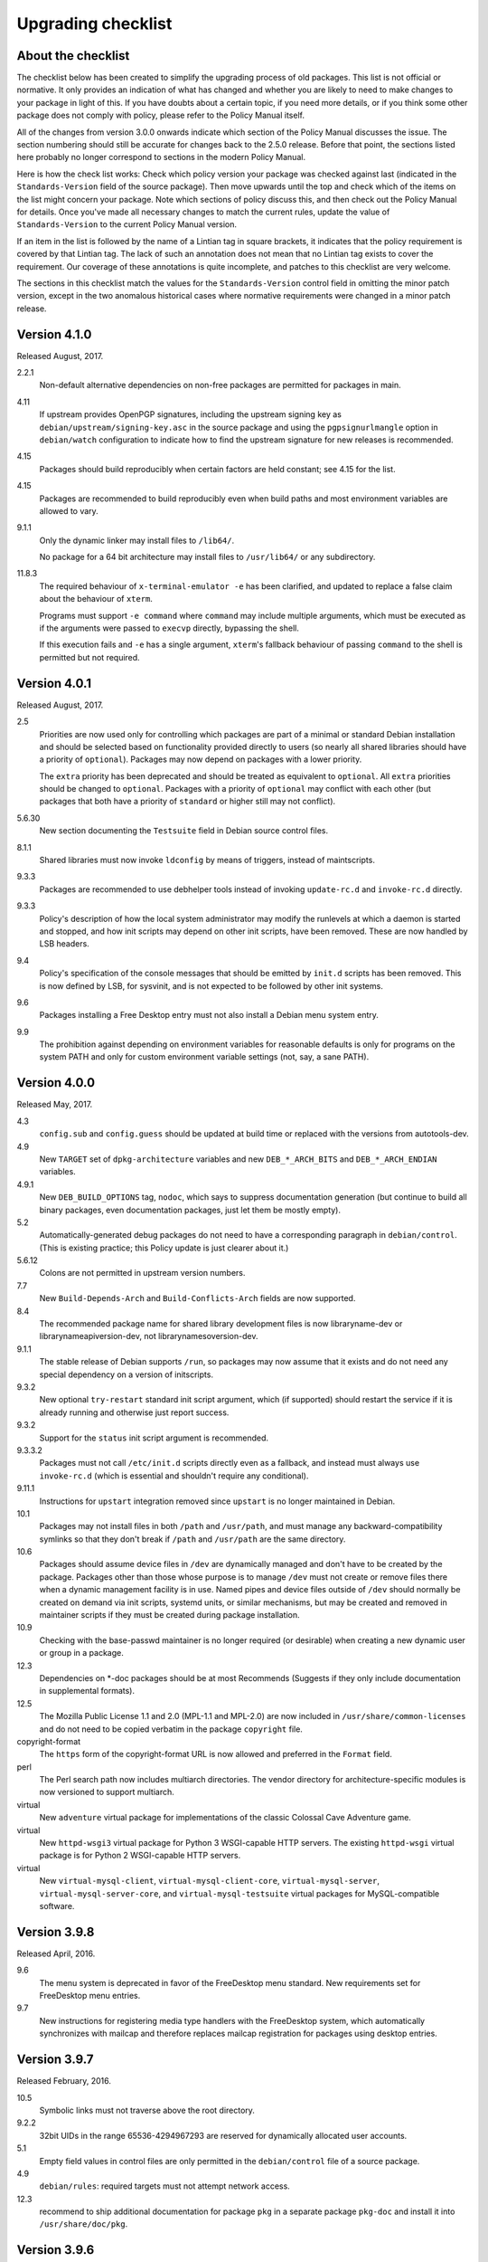 Upgrading checklist
===================

About the checklist
-------------------

The checklist below has been created to simplify the upgrading process
of old packages. This list is not official or normative. It only
provides an indication of what has changed and whether you are likely to
need to make changes to your package in light of this. If you have
doubts about a certain topic, if you need more details, or if you think
some other package does not comply with policy, please refer to the
Policy Manual itself.

All of the changes from version 3.0.0 onwards indicate which section of
the Policy Manual discusses the issue. The section numbering should
still be accurate for changes back to the 2.5.0 release. Before that
point, the sections listed here probably no longer correspond to
sections in the modern Policy Manual.

Here is how the check list works: Check which policy version your
package was checked against last (indicated in the ``Standards-Version``
field of the source package). Then move upwards until the top and check
which of the items on the list might concern your package. Note which
sections of policy discuss this, and then check out the Policy Manual
for details. Once you've made all necessary changes to match the current
rules, update the value of ``Standards-Version`` to the current Policy
Manual version.

If an item in the list is followed by the name of a Lintian tag in
square brackets, it indicates that the policy requirement is covered
by that Lintian tag.  The lack of such an annotation does not mean
that no Lintian tag exists to cover the requirement.  Our coverage of
these annotations is quite incomplete, and patches to this checklist
are very welcome.

The sections in this checklist match the values for the
``Standards-Version`` control field in omitting the minor patch version,
except in the two anomalous historical cases where normative
requirements were changed in a minor patch release.

Version 4.1.0
-------------

Released August, 2017.

2.2.1
    Non-default alternative dependencies on non-free packages are
    permitted for packages in main.

4.11
    If upstream provides OpenPGP signatures, including the upstream
    signing key as ``debian/upstream/signing-key.asc`` in the source
    package and using the ``pgpsignurlmangle`` option in
    ``debian/watch`` configuration to indicate how to find the upstream
    signature for new releases is recommended.

4.15
    Packages should build reproducibly when certain factors are held
    constant; see 4.15 for the list.

4.15
    Packages are recommended to build reproducibly even when build
    paths and most environment variables are allowed to vary.

9.1.1
    Only the dynamic linker may install files to ``/lib64/``.

    No package for a 64 bit architecture may install files to
    ``/usr/lib64/`` or any subdirectory.

11.8.3
    The required behaviour of ``x-terminal-emulator -e`` has been
    clarified, and updated to replace a false claim about the
    behaviour of ``xterm``.

    Programs must support ``-e command`` where ``command`` may include
    multiple arguments, which must be executed as if the arguments
    were passed to ``execvp`` directly, bypassing the shell.

    If this execution fails and ``-e`` has a single argument,
    ``xterm``'s fallback behaviour of passing ``command`` to the shell
    is permitted but not required.

Version 4.0.1
-------------

Released August, 2017.

2.5
    Priorities are now used only for controlling which packages are part
    of a minimal or standard Debian installation and should be selected
    based on functionality provided directly to users (so nearly all
    shared libraries should have a priority of ``optional``). Packages
    may now depend on packages with a lower priority.

    The ``extra`` priority has been deprecated and should be treated as
    equivalent to ``optional``. All ``extra`` priorities should be
    changed to ``optional``. Packages with a priority of ``optional``
    may conflict with each other (but packages that both have a priority
    of ``standard`` or higher still may not conflict).

5.6.30
    New section documenting the ``Testsuite`` field in Debian source
    control files.

8.1.1
    Shared libraries must now invoke ``ldconfig`` by means of triggers,
    instead of maintscripts.

9.3.3
    Packages are recommended to use debhelper tools instead of invoking
    ``update-rc.d`` and ``invoke-rc.d`` directly.

9.3.3
    Policy's description of how the local system administrator may
    modify the runlevels at which a daemon is started and stopped, and
    how init scripts may depend on other init scripts, have been
    removed. These are now handled by LSB headers.

9.4
    Policy's specification of the console messages that should be
    emitted by ``init.d`` scripts has been removed. This is now defined
    by LSB, for sysvinit, and is not expected to be followed by other
    init systems.

9.6
    Packages installing a Free Desktop entry must not also install a
    Debian menu system entry.

9.9
    The prohibition against depending on environment variables for
    reasonable defaults is only for programs on the system PATH and only
    for custom environment variable settings (not, say, a sane PATH).

Version 4.0.0
-------------

Released May, 2017.

4.3
    ``config.sub`` and ``config.guess`` should be updated at build time
    or replaced with the versions from autotools-dev.

4.9
    New ``TARGET`` set of ``dpkg-architecture`` variables and new
    ``DEB_*_ARCH_BITS`` and ``DEB_*_ARCH_ENDIAN`` variables.

4.9.1
    New ``DEB_BUILD_OPTIONS`` tag, ``nodoc``, which says to suppress
    documentation generation (but continue to build all binary packages,
    even documentation packages, just let them be mostly empty).

5.2
    Automatically-generated debug packages do not need to have a
    corresponding paragraph in ``debian/control``. (This is existing
    practice; this Policy update is just clearer about it.)

5.6.12
    Colons are not permitted in upstream version numbers.

7.7
    New ``Build-Depends-Arch`` and ``Build-Conflicts-Arch`` fields are
    now supported.

8.4
    The recommended package name for shared library development files is
    now libraryname-dev or librarynameapiversion-dev, not
    librarynamesoversion-dev.

9.1.1
    The stable release of Debian supports ``/run``, so packages may now
    assume that it exists and do not need any special dependency on a
    version of initscripts.

9.3.2
    New optional ``try-restart`` standard init script argument, which
    (if supported) should restart the service if it is already running
    and otherwise just report success.

9.3.2
    Support for the ``status`` init script argument is recommended.

9.3.3.2
    Packages must not call ``/etc/init.d`` scripts directly even as a
    fallback, and instead must always use ``invoke-rc.d`` (which is
    essential and shouldn't require any conditional).

9.11.1
    Instructions for ``upstart`` integration removed since ``upstart``
    is no longer maintained in Debian.

10.1
    Packages may not install files in both ``/path`` and ``/usr/path``,
    and must manage any backward-compatibility symlinks so that they
    don't break if ``/path`` and ``/usr/path`` are the same directory.

10.6
    Packages should assume device files in ``/dev`` are dynamically
    managed and don't have to be created by the package. Packages other
    than those whose purpose is to manage ``/dev`` must not create or
    remove files there when a dynamic management facility is in use.
    Named pipes and device files outside of ``/dev`` should normally be
    created on demand via init scripts, systemd units, or similar
    mechanisms, but may be created and removed in maintainer scripts if
    they must be created during package installation.

10.9
    Checking with the base-passwd maintainer is no longer required (or
    desirable) when creating a new dynamic user or group in a package.

12.3
    Dependencies on \*-doc packages should be at most Recommends
    (Suggests if they only include documentation in supplemental
    formats).

12.5
    The Mozilla Public License 1.1 and 2.0 (MPL-1.1 and MPL-2.0) are now
    included in ``/usr/share/common-licenses`` and do not need to be
    copied verbatim in the package ``copyright`` file.

copyright-format
    The ``https`` form of the copyright-format URL is now allowed and
    preferred in the ``Format`` field.

perl
    The Perl search path now includes multiarch directories. The vendor
    directory for architecture-specific modules is now versioned to
    support multiarch.

virtual
    New ``adventure`` virtual package for implementations of the classic
    Colossal Cave Adventure game.

virtual
    New ``httpd-wsgi3`` virtual package for Python 3 WSGI-capable HTTP
    servers. The existing ``httpd-wsgi`` virtual package is for Python 2
    WSGI-capable HTTP servers.

virtual
    New ``virtual-mysql-client``, ``virtual-mysql-client-core``,
    ``virtual-mysql-server``, ``virtual-mysql-server-core``, and
    ``virtual-mysql-testsuite`` virtual packages for MySQL-compatible
    software.

Version 3.9.8
-------------

Released April, 2016.

9.6
    The menu system is deprecated in favor of the FreeDesktop menu
    standard. New requirements set for FreeDesktop menu entries.

9.7
    New instructions for registering media type handlers with the
    FreeDesktop system, which automatically synchronizes with mailcap
    and therefore replaces mailcap registration for packages using
    desktop entries.

Version 3.9.7
-------------

Released February, 2016.

10.5
    Symbolic links must not traverse above the root directory.

9.2.2
    32bit UIDs in the range 65536-4294967293 are reserved for
    dynamically allocated user accounts.

5.1
    Empty field values in control files are only permitted in the
    ``debian/control`` file of a source package.

4.9
    ``debian/rules``: required targets must not attempt network access.

12.3
    recommend to ship additional documentation for package ``pkg`` in a
    separate package ``pkg-doc`` and install it into
    ``/usr/share/doc/pkg``.

Version 3.9.6
-------------

Released September, 2014.

9.1
    The FHS is relaxed to allow a subdirectory of ``/usr/lib`` to hold a
    mixture of architecture-independent and architecture-dependent
    files, though directories entirely composed of
    architecture-independent files should be located in ``/usr/share``.

9.1
    The FHS requirement for ``/usr/local/lib64`` to exist if ``/lib64``
    or ``/usr/lib64`` exists is removed.

9.1
    An FHS exception has been granted for multiarch include files,
    permitting header files to instead be installed to
    ``/usr/include/triplet``.

10.1
    Binaries must not be statically linked with the GNU C library, see
    policy for exceptions.

4.4
    It is clarified that signature appearing in debian/changelog should
    be the details of the person who prepared this release of the
    package.

11.5
    The default web document root is now ``/var/www/html``

virtual
    ``java1-runtime`` and ``java2-runtime`` are removed,
    ``javaN-runtime`` and ``javaN-runtime-headless`` are added for all N
    between 5 and 9.

virtual
    Added ``httpd-wsgi`` for WSGI capable HTTP servers.

perl
    Perl packages should use the ``%Config`` hash to locate module paths
    instead of hardcoding paths in ``@INC``.

perl
    Perl binary modules and any modules installed into
    ``$Config{vendorarch}`` must depend on the relevant perlapi-\*
    package.

Version 3.9.5
-------------

Released October, 2013.

5.1
    Control data fields must not start with the hyphen character
    (``-``), to avoid potential confusions when parsing clearsigned
    control data files that were not properly unescaped.

5.4, 5.6.24
    ``Checksums-Sha1`` and ``Checksums-Sha256`` are now mandatory in
    ``.dsc`` files.

5.6.25, 5.8.1
    The ``DM-Upload-Allowed`` field is obsolete. Permissions are now
    granted via *dak-commands* files.

5.6.27
    New section documenting the ``Package-List`` field in Debian source
    control files.

5.6.28
    New section documenting the ``Package-Type`` field in source package
    control files.

5.6.29
    New section documenting the ``Dgit`` field in Debian source control
    files.

9.1.1.8
    The exception to the FHS for the ``/selinux`` was removed.

10.7.3
    Packages should remove all obsolete configuration files without
    local changes during upgrades. The ``dpkg-maintscript-helper`` tool,
    available from the dpkg package since *Wheezy*, can help with this.

10.10
    The name of the files and directories installed by binary packages
    must be encoded in UTF-8 and should be restricted to ASCII when
    possible. In the system PATH, they must be restricted to ASCII.

11.5.2
    Stop recommending to serve HTML documents from
    ``/usr/share/doc/package``.

12.2
    Packages distributing Info documents should use install-info's
    trigger, and do not need anymore to depend on
    ``dpkg (>= 1.15.4) | install-info``.

debconf
    The ``escape`` capability is now documented.

virtual
    ``mp3-decoder`` and ``mp3-encoder`` are removed.

Version 3.9.4
-------------

Released August, 2012.

2.4
    New *tasks* archive section.

4.9
    ``build-arch`` and ``build-indep`` are now mandatory targets in
    ``debian/rules``.

5.6.26
    New section documenting the ``Vcs-*`` fields, which are already in
    widespread use. Note the mechanism for specifying the Git branch
    used for packaging in the Vcs-Git field.

7.1
    The deprecated relations < and > now must not be used.

7.8
    New ``Built-Using`` field, which must be used to document the source
    packages for any binaries that are incorporated into this package at
    build time. This is used to ensure that the archive meets license
    requirements for providing source for all binaries.

8.6
    Policy for dependencies between shared libraries and other packages
    has been largely rewritten to document the ``symbols`` system and
    more clearly document handling of shared library ABI changes.
    ``symbols`` files are now recommended over ``shlibs`` files in most
    situations. All maintainers of shared library packages should review
    the entirety of this section.

9.1.1
    Packages must not assume the ``/run`` directory exists or is usable
    without a dependency on ``initscripts (>= 2.88dsf-13.3)`` until the
    stable release of Debian supports ``/run``.

9.7
    Packages including MIME configuration can now rely on triggers and
    do not need to call update-mime.

9.11
    New section documenting general requirements for alternate init
    systems and specific requirements for integrating with upstart.

12.5
    All copyright files must be encoded in UTF-8.

Version 3.9.3
-------------

Released February, 2012.

2.4
    New archive sections *education*, *introspection*, and
    *metapackages* added.

5.6.8
    The ``Architecture`` field in ``*.dsc`` files may now contain the
    value ``any all`` for source packages building both
    architecture-independent and architecture-dependent packages.

7.1
    If a dependency is restricted to particular architectures, the list
    of architectures must be non-empty.

9.1.1
    ``/run`` is allowed as an exception to the FHS and replaces
    ``/var/run``. ``/run/lock`` replaces ``/var/lock``. The FHS
    requirements for the older directories apply to these directories as
    well. Backward compatibility links will be maintained and packages
    need not switch to referencing ``/run`` directly yet. Files in
    ``/run`` should be stored in a temporary file system.

9.1.4
    New section spelling out the requirements for packages that use
    files in ``/run``, ``/var/run``, or ``/var/lock``. This generalizes
    information previously only in 9.3.2.

9.5
    Cron job file names must not contain ``.`` or ``+`` or they will be
    ignored by cron. They should replace those characters with ``_``. If
    a package provides multiple cron job files in the same directory,
    they should each start with the package name (possibly modified as
    above), ``-``, and then some suitable suffix.

9.10
    Packages using doc-base do not need to call install-docs anymore.

10.7.4
    Packages that declare the same ``conffile`` may see left-over
    configuration files from each other even if they conflict.

11.8
    The Policy rules around Motif libraries were just a special case of
    normal rules for non-free dependencies and were largely obsolete, so
    they have been removed.

12.5
    ``debian/copyright`` is no longer required to list the Debian
    maintainers involved in the creation of the package (although note
    that the requirement to list copyright information is unchanged).

copyright-format
    Version 1.0 of the "Machine-readable ``debian/copyright`` file"
    specification is included.

mime
    This separate document has been retired and and its (short) contents
    merged into Policy section 9.7. There are no changes to the
    requirements.

perl
    Packages may declare an interest in the perl-major-upgrade trigger
    to be notified of major upgrades of perl.

virtual
    ``ttf-japanese-{mincho, gothic}`` is renamed to
    ``fonts-japanese-{mincho, gothic}``.

Version 3.9.2
-------------

Released April, 2011.

\*
    Multiple clarifications throughout Policy where "installed" was used
    and the more precise terms "unpacked" or "configured" were intended.

3.3
    The maintainer address must accept mail from Debian role accounts
    and the BTS. At least one human must be listed with their personal
    email address in ``Uploaders`` if the maintainer is a shared email
    address. The duties of a maintainer are also clearer.

5
    All control fields are now classified as simple, folded, or
    multiline, which governs whether their values must be a single line
    or may be continued across multiple lines and whether line breaks
    are significant.

5.1
    Parsers are allowed to accept paragraph separation lines containing
    whitespace, but control files should use completely empty lines.
    Ordering of paragraphs is significant. Field names must be composed
    of printable ASCII characters except colon and must not begin with
    #.

5.6.25
    The ``DM-Upload-Allowed`` field is now documented.

6.5
    The system state maintainer scripts can rely upon during each
    possible invocation is now documented. In several less-common cases,
    this is stricter than Policy had previously documented. Packages
    with complex maintainer scripts should be reviewed in light of this
    new documentation.

7.2
    The impact on system state when maintainer scripts that are part of
    a circular dependency are run is now documented. Circular
    dependencies are now a should not.

7.2
    The system state when ``postinst`` and ``prerm`` scripts are run is
    now documented, and the documentation of the special case of
    dependency state for ``postrm`` scripts has been improved.
    ``postrm`` scripts are required to gracefully skip actions if their
    dependencies are not available.

9.1.1
    GNU/Hurd systems are allowed ``/hurd`` and ``/servers`` directories
    in the root filesystem.

9.1.1
    Packages installing to architecture-specific subdirectories of
    ``/usr/lib`` must use the value returned by
    ``dpkg-architecture -qDEB_HOST_MULTIARCH``, not by
    ``dpkg-architecture -qDEB_HOST_GNU_TYPE``; this is a path change on
    i386 architectures and a no-op for other architectures.

virtual
    ``mailx`` is now a virtual package provided by packages that install
    ``/usr/bin/mailx`` and implement at least the POSIX-required
    interface.

Version 3.9.1
-------------

Released July, 2010.

3.2.1
    Date-based version components should be given as the four-digit
    year, two-digit month, and then two-digit day, but may have embedded
    punctuation.

3.9
    Maintainer scripts must pass ``--package`` to ``dpkg-divert`` when
    creating or removing diversions and must not use ``--local``.

4.10
    Only ``dpkg-gencontrol`` supports variable substitution.
    ``dpkg-genchanges`` (for ``*.changes``) and ``dpkg-source`` (for
    ``*.dsc``) do not.

7.1
    Architecture restrictions and wildcards are also allowed in binary
    package relationships provided that the binary package is not
    architecture-independent.

7.4
    ``Conflicts`` and ``Breaks`` should only be used when there are file
    conflicts or one package breaks the other, not just because two
    packages provide similar functionality but don't interfere.

8.1
    The SONAME of a library should change whenever the ABI of the
    library changes in a way that isn't backward-compatible. It should
    not change if the library ABI changes are backward-compatible.
    Discourage bundling shared libraries together in one package.

8.4
    Ada Library Information (``*.ali``) files must be installed
    read-only.

8.6.1, 8.6.2, 8.6.5
    Packages should normally not include a ``shlibs.local`` file since
    we now have complete ``shlibs`` coverage.

8.6.3
    The SONAME of a library may instead be of the form
    ``name-major-version.so``.

10.2
    Libtool ``.la`` files should not be installed for public libraries.
    If they're required (for ``libltdl``, for instance), the
    ``dependency_libs`` setting should be emptied. Library packages
    historically including ``.la`` files must continue to include them
    (with ``dependency_libs`` emptied) until all libraries that depend
    on that library have removed or emptied their ``.la`` files.

10.2
    Libraries no longer need to be built with ``-D_REENTRANT``, which
    was an obsolete LinuxThreads requirement. Instead, say explicitly
    that libraries should be built with threading support and to be
    thread-safe if the library supports this.

10.4
    ``/bin/sh`` scripts may assume that ``kill`` supports an argument of
    ``-signal``, that ``kill`` and ``trap`` support the numeric signals
    listed in the XSI extension, and that signal 13 (SIGPIPE) can be
    trapped with ``trap``.

10.8
    Use of ``/etc/logrotate.d/package`` for logrotate rules is now
    recommended.

10.9
    Control information files should be owned by ``root:root`` and
    either mode 644 or mode 755.

11.4, 11.8.3, 11.8.4
    Packages providing alternatives for ``editor``, ``pager``,
    ``x-terminal-emulator``, or ``x-window-manager`` should also provide
    a slave alternative for the corresponding manual page.

11.5
    Cgi-bin executable files may be installed in subdirectories of
    ``/usr/lib/cgi-bin`` and web servers should serve out executables in
    those subdirectories.

12.5
    The GPL version 1 is now included in common-licenses and should be
    referenced from there instead of included in the ``copyright`` file.

Version 3.9.0
-------------

Released June, 2010.

4.4, 5.6.15
    The required format for the date in a changelog entry and in the
    Date control field is now precisely specified.

5.1
    A control paragraph must not contain more than one instance of a
    particular field name.

5.4, 5.5, 5.6.24
    The ``Checksums-Sha1`` and ``Checksums-Sha256`` fields in ``*.dsc``
    and ``*.changes`` files are now documented and recommended.

5.5, 5.6.16
    The ``Format`` field of ``.changes`` files is now 1.8. The
    ``Format`` field syntax for source package ``.dsc`` files allows a
    subtype in parentheses, and it is used for a different purpose than
    the ``Format`` field for ``.changes`` files.

5.6.2
    The syntax of the ``Maintainer`` field is now must rather than
    should.

5.6.3
    The comma separating entries in ``Uploaders`` is now must rather
    than should.

5.6.8, 7.1, 11.1.1
    Architecture wildcards may be used in addition to specific
    architectures in ``debian/control`` and ``*.dsc`` Architecture
    fields, and in architecture restrictions in build relationships.

6.3
    Maintainer scripts are no longer guaranteed to run with a
    controlling terminal and must be able to fall back to noninteractive
    behavior (debconf handles this). Maintainer scripts may abort if
    there is no controlling terminal and no reasonable default for a
    high-priority question, but should avoid this if possible.

7.3, 7.6.1
    ``Breaks`` should be used with ``Replaces`` for moving files between
    packages.

7.4
    ``Breaks`` should normally be used instead of ``Conflicts`` for
    transient issues and moving files between packages. New
    documentation of when each should be used.

7.5
    Use ``Conflicts`` with ``Provides`` if only one provider of a
    virtual facility can be installed at a time.

8.4
    All shared library development files are no longer required to be in
    the ``-dev`` package, only be available when the ``-dev`` package is
    installed. This allows the ``-dev`` package to be split as long as
    it depends on the additional packages.

9.2.2
    The UID range of user accounts is extended to 1000-59999.

9.3.2, 10.4
    ``init.d`` scripts are a possible exception from the normal
    requirement to use ``set -e`` in each shell script.

12.5
    The UCB BSD license was removed from the list of licenses that
    should be referenced from ``/usr/share/common-licenses/BSD``. It
    should instead be included directly in ``debian/copyright``,
    although it will still be in common-licenses for the time being.

debconf
    ``SETTITLE`` is now documented (it has been supported for some
    time). ``SETTITLE`` is like ``TITLE`` but takes a template instead
    of a string to allow translation.

perl
    perl-base now provides perlapi-abiname instead of a package based
    solely on the Perl version. Perl packages must now depend on
    perlapi-$Config{debian\_abi}, falling back on ``$Config{version}``
    if ``$Config{debian_abi}`` is not set.

perl
    Packages using ``Makefile.PL`` should use ``DESTDIR`` rather than
    ``PREFIX`` to install into the package staging area. ``PREFIX`` only
    worked due to a Debian-local patch.

Version 3.8.4
-------------

Released January, 2010.

9.1.1
    An FHS exception has been granted for multiarch libraries.
    Permitting files to instead be installed to ``/lib/triplet`` and
    ``/usr/lib/triplet`` directories.

10.6
    Packages may not contain named pipes and should instead create them
    in postinst and remove them in prerm or postrm.

9.1.1
    ``/sys`` and ``/selinux`` directories are explicitly allowed as an
    exception to the FHS.

Version 3.8.3
-------------

Released August, 2009.

4.9
    DEB\_\*\_ARCH\_CPU and DEB\_\*\_ARCH\_OS variables are now
    documented and recommended over GNU-style variables for that
    information.

5.6.8
    Source package Architecture fields may contain *all* in combination
    with other architectures. Clarify when *all* and *any* may be used
    in different versions of the field.

5.6.14
    The Debian archive software does not support uploading to multiple
    distributions with one ``*.changes`` file.

5.6.19
    The Binary field may span multiple lines.

10.2
    Shared library packages are no longer allowed to install libraries
    in a non-standard location and modify ``ld.so.conf``. Packages
    should either be installed in a standard library directory or
    packages using them should be built with RPATH.

11.8.7
    Installation directories for X programs have been clarified.
    Packages are no longer required to pre-depend on x11-common before
    installing into ``/usr/include/X11`` and ``/usr/lib/X11``.

12.1
    Manual pages are no longer required to contain only characters
    representable in the legacy encoding for that language.

12.1
    Localized man pages should either be kept up-to-date with the
    original version or warn that they're not up-to-date, either with
    warning text or by showing missing or changed portions in the
    original language.

12.2
    install-info is now handled via triggers so packages no longer need
    to invoke it in maintainer scripts. Info documents should now have
    directory sections and entries in the document. Packages containing
    info documents should add a dependency to support partial upgrades.

perl
    The requirement for Perl modules to have a versioned Depend and
    Build-Depend on ``perl >= 5.6.0-16`` has been removed.

Version 3.8.2
-------------

Released June, 2009.

2.4
    The list of archive sections has been significantly expanded. See
    `this debian-devel-announce
    message <http://lists.debian.org/debian-devel-announce/2009/03/msg00010.html>`__
    for the list of new sections and rules for how to categorize
    packages.

3.9.1
    All packages must use debconf or equivalent for user prompting,
    though essential packages or their dependencies may also fall back
    on other methods.

5.6.1
    The requirements for source package names are now explicitly spelled
    out.

9.1
    Legacy XFree86 servers no longer get a special exception from the
    FHS permitting ``/etc/X11/XF86Config-4``.

9.1.3
    Removed obsolete dependency requirements for packages that use
    ``/var/mail``.

11.8.5
    Speedo fonts are now deprecated. The X backend was disabled starting
    in lenny.

12.5
    The GNU Free Documentation License version 1.3 is included in
    common-licenses and should be referenced from there.

Version 3.8.1
-------------

Released March, 2009.

3.8
    Care should be taken when adding functionality to essential and such
    additions create an obligation to support that functionality in
    essential forever unless significant work is done.

4.4
    Changelog files must be encoded in UTF-8.

4.4
    Some format requirements for changelog files are now "must" instead
    of "should."

4.4.1
    Alternative changelog formats have been removed. Debian only
    supports one changelog format for the Debian Archive.

4.9.1
    New nocheck option for DEB\_BUILD\_OPTIONS indicating any build-time
    test suite provided by the package should not be run.

5.1
    All control files must be encoded in UTF-8.

5.2
    ``debian/control`` allows comment lines starting with # with no
    preceding whitespace.

9.3
    Init scripts ending in .sh are not handled specially. They are not
    sourced and are not guaranteed to be run by ``/bin/sh`` regardless
    of the #! line. This brings Policy in line with the long-standing
    behavior of the init system in Debian.

9.3.2
    The start action of an init script must exit successfully and not
    start the daemon again if it's already running.

9.3.2
    ``/var/run`` and ``/var/lock`` may be mounted as temporary
    filesystems, and init scripts must therefore create any necessary
    subdirectories dynamically.

10.4
    ``/bin/sh`` scripts may assume that local can take multiple variable
    arguments and supports assignment.

11.6
    User mailboxes may be mode 600 and owned by the user rather than
    mode 660, owned by user, and group mail.

Version 3.8.0
-------------

Released June, 2008.

2.4, 3.7
    The base section has been removed. contrib and non-free have been
    removed from the section list; they are only categories. The base
    system is now defined by priority.

4.9
    If ``dpkg-source -x`` doesn't provide the source that will be
    compiled, a debian/rules patch target is recommended and should do
    whatever else is necessary.

4.9.1, 10.1
    Standardized the format of DEB\_BUILD\_OPTIONS. Specified permitted
    characters for tags, required that tags be whitespace-separated,
    allowed packages to assume non-conflicting tags, and required
    unknown flags be ignored.

4.9.1
    Added parallel=n to the standardized DEB\_BUILD\_OPTIONS tags,
    indicating that a package should be built using up to n parallel
    processes if the package supports it

4.13
    Debian packages should not use convenience copies of code from other
    packages unless the included package is explicitly intended to be
    used that way.

4.14
    If dpkg-source -x doesn't produce source ready for editing and
    building with dpkg-buildpackage, packages should include a
    ``debian/README.source`` file explaining how to generate the patched
    source, add a new modification, and remove an existing modification.
    This file may also be used to document packaging a new upstream
    release and any other complexity of the Debian build process.

5.6.3
    The Uploaders field in debian/control may be wrapped.

5.6.12
    An empty Debian revision is equivalent to a Debian revision of 0 in
    a version number.

5.6.23
    New Homepage field for upstream web sites.

6.5, 6.6, 7
    The Breaks field declares that this package breaks another and
    prevents installation of the breaking package unless the package
    named in Breaks is deconfigured first. This field should not be used
    until the dpkg in Debian stable supports it.

8.1, 8.2
    Clarify which files should go into a shared library package, into a
    separate package, or into the -dev package. Suggest -tools instead
    of -runtime for runtime support programs, since that naming is more
    common in Debian.

9.5
    Files in ``/etc/cron.{hourly,daily,weekly,monthly}`` must be
    configuration files (upgraded from should). Mention the hourly
    directory.

11.8.6
    Packages providing ``/etc/X11/Xresources`` files need not conflict
    with ``xbase (<< 3.3.2.3a-2)``, which is long-obsolete.

12.1
    Manual pages in locale-specific directories should use either the
    legacy encoding for that directory or UTF-8. Country names should
    not be included in locale-specific manual page directories unless
    indicating a significant difference in the language. All characters
    in the manual page source should be representable in the legacy
    encoding for a locale even if the man page is encoded in UTF-8.

12.5
    The Apache 2.0 license is now in common-licenses and should be
    referenced rather than quoted in ``debian/copyright``.

12.5
    Packages in contrib and non-free should state in the copyright file
    that the package is not part of Debian GNU/Linux and briefly explain
    why.

debconf
    Underscore (``_``) is allowed in debconf template names.

Version 3.7.3
-------------

Released December, 2007.

5.6.12
    Package version numbers may contain tildes, which sort before
    anything, even the end of a part.

10.4
    Scripts may assume that ``/bin/sh`` supports local (at a basic
    level) and that its test builtin (if any) supports -a and -o binary
    logical operators.

8.5
    The substitution variable ${binary:Version} should be used in place
    of ${Source-Version} for dependencies between packages of the same
    library.

menu policy
    Substantial reorganization and renaming of sections in the Debian
    menu structure. Packages with menu entries should be reviewed to see
    if the menu section has been renamed or if one of the new sections
    would be more appropriate.

5.6.1
    The Source field in a .changes file may contain a version number in
    parentheses.

5.6.17
    The acceptable values for the Urgency field are low, medium, high,
    critical, or emergency.

8.6
    The shlibs file now allows an optional type field, indicating the
    type of package for which the line is valid. The only currently
    supported type is udeb, used with packages for the Debian Installer.

3.9.1
    Packages following the Debian Configuration management specification
    must allow for translation of their messages by using a
    gettext-based system such as po-debconf.

12.5
    GFDL 1.2, GPL 3, and LGPL 3 are now in common-licenses and should be
    referenced rather than quoted in debian/copyright.

Version 3.7.2.2
---------------

Released October, 2006.

This release broke the normal rule against introducing normative changes
without changing the major patch level.

6.1
    Maintainer scripts must not be world writeable (up from a should to
    a must)

Version 3.7.2
-------------

Released April, 2006.

11.5
    Revert the cgi-lib change.

Version 3.7.1
-------------

Released April, 2006.

10.2
    It is now possible to create shared libraries without relocatable
    code (using -fPIC) in certain exceptional cases, provided some
    procedures are followed, and for creating static libraries with
    relocatable code (again, using -fPIC). Discussion on
    debian-devel@lists.debian.org, getting a rough consensus, and
    documenting it in README.Debian constitute most of the process.

11.8.7
    Packages should install any relevant files into the directories
    ``/usr/include/X11/`` and ``/usr/lib/X11/``, but if they do so, they
    must pre-depend on ``x11-common (>= 1:7.0.0)``

Version 3.7.0
-------------

Released April, 2006.

11.5
    Packages shipping web server CGI files are expected to install them
    in ``/usr/lib/cgi-lib/`` directories. This location change perhaps
    should be documented in NEWS

11.5
    Web server packages should include a standard scriptAlias of cgi-lib
    to ``/usr/lib/cgi-lib``.

9.1.1
    The version of FHS mandated by policy has been upped to 2.3. There
    should be no changes required for most packages, though new top
    level directories ``/media``, ``/srv``, etc. may be of interest.

5.1, 5.6.3
    All fields, apart from the Uploaders field, in the control file are
    supposed to be a single logical line, which may be spread over
    multiple physical lines (newline followed by space is elided).
    However, any parser for the control file must allow the Uploaders
    field to be spread over multiple physical lines as well, to prepare
    for future changes.

10.4
    When scripts are installed into a directory in the system PATH, the
    script name should not include an extension that denotes the
    scripting language currently used to implement it.

9.3.3.2
    packages that invoke initscripts now must use invoke-rc.d to do so
    since it also pays attention to run levels and other local
    constraints.

11.8.5.2, 11.8.7, etc
    We no longer use ``/usr/X11R6``, since we have migrated away to
    using Xorg paths. This means, for one thing, fonts live in
    ``/usr/share/fonts/X11/`` now, and ``/usr/X11R6`` is gone.

Version 3.6.2
-------------

Released June, 2005.

    Recommend doc-base, and not menu, for registering package
    documentation.

8.1
    Run time support programs should live in subdirectories of
    ``/usr/lib/`` or ``/usr/share``, and preferably the shared lib is
    named the same as the package name (to avoid name collisions).

11.5
    It is recommended that HTTP servers provide an alias /images to
    allow packages to share image files with the web server

Version 3.6.1
-------------

Released August, 2003.

3.10.1
    Prompting the user should be done using debconf. Non debconf user
    prompts are now deprecated.

Version 3.6.0
-------------

Released July, 2003.

Restructuring caused shifts in section numbers and bumping of the
minor version number.

Many packaging manual appendices that were integrated into policy
sections are now empty, and replaced with links to the Policy. In
particular, the appendices that included the list of control fields
were updated (new fields like Closes, Changed-By were added) and the
list of fields for each of control, .changes and .dsc files is now
in Policy, and they're marked mandatory, recommended or optional
based on the current practice and the behavior of the deb-building
tool-chain.

Elimination of needlessly deep section levels, primarily in the
chapter Debian Archive, from which two new chapters were split out,
Binary packages and Source packages. What remained was reordered
properly, that is, some sects became sects etc.

Several sections that were redundant, crufty or simply not designed
with any sort of vision, were rearranged according to the formula
that everything should be either in the same place or properly
interlinked. Some things remained split up between different
chapters when they talked about different aspects of files: their
content, their syntax, and their placement in the file system. In
particular, see the new sections about changelog files.

menu policy
    Added Games/Simulation and Apps/Education to menu sub-policy

C.2.2
    Debian changelogs should be UTF-8 encoded.

10.2
    shared libraries must be linked against all libraries that they use
    symbols from in the same way that binaries are.

7.6
    build-depends-indep need not be satisfied during clean target.

Version 3.5.10
--------------

Released May, 2003.

11.8.3
    packages providing the x-terminal-emulator virtual package ought to
    ensure that they interpret the command line exactly like xterm does.

11.8.4
    Window managers compliant with the Window Manager Specification
    Project may add 40 points for ranking in the alternatives

Version 3.5.9
-------------

Released March, 2003.

3.4.2
    The section describing the Description: package field once again has
    full details of the long description format.

4.2
    Clarified that if a package has non-build-essential
    build-dependencies, it should have them listed in the Build-Depends
    and related fields (i.e. it's not merely optional).

9.3.2
    When asked to restart a service that isn't already running, the init
    script should start the service.

12.6
    If the purpose of a package is to provide examples, then the example
    files can be installed into ``/usr/share/doc/package`` (rather than
    ``/usr/share/doc/package/examples``).

Version 3.5.8
-------------

Released November, 2002.

12.7
    It is no longer necessary to keep a log of changes to the upstream
    sources in the copyright file. Instead, all such changes should be
    documented in the changelog file.

7.6
    Build-Depends, Build-Conflicts, Build-Depends-Indep, and
    Build-Conflicts-Indep must also be satisfied when the clean target
    is called.

menu policy
    A new Apps/Science menu section is available

debconf policy
    debconf specification cleared up, various changes.

12.1
    It is no longer recommended to create symlinks from nonexistent
    manual pages to undocumented(7). Missing manual pages for programs
    are still a bug.

Version 3.5.7
-------------

Released August, 2002.

    Packages no longer have to ask permission to call MAKEDEV in
    postinst, merely notifying the user ought to be enough.

2.2.4
    cryptographic software may now be included in the main archive.

3.9
    task packages are no longer permitted; tasks are now created by a
    special Tasks: field in the control file.

11.8.4
    window managers that support netwm can now add 20 points when they
    add themselves as an alternative for ``/usr/bin/x-window-manager``

10.1
    The default compilation options have now changed, one should provide
    debugging symbols in all cases, and optionally step back
    optimization to -O0, depending on the DEB\_BUILD\_OPTIONS
    environment variable.

7.6, 4.8
    Added mention of build-arch, build-indep, etc, in describing the
    relationships with Build-Depends, Build-Conflicts,
    Build-Depends-Indep, and Build-Conflicts-Indep. May need to
    review the new rules.

8
    Changed rules on how, and when, to invoke ldconfig in maintainer
    scripts. Long rationale.

*Added the last note in 3.5.6 upgrading checklist item regarding build
rules, please see below*

Version 3.5.6
-------------

Released July, 2001.

2.5
    Emacs and TeX are no longer mandated by policy to be priority
    standard packages

11.5
    Programs that access docs need to do so via ``/usr/share/doc``, and
    not via ``/usr/doc/`` as was the policy previously

12.3
    Putting documentation in ``/usr/doc`` versus ``/usr/share/doc`` is
    now a "serious" policy violation.

11.5
    For web servers, one should not provide non-local access to the
    ``/usr/share/doc`` hierarchy. If one can't provide access controls
    for the http://localhost/doc/ directory, then it is preferred that
    one ask permission to expose that information during the install.

7
    There are new rules for build-indep/build-arch targets and there is
    a new Build-Depend-Indep semantic.

Version 3.5.5
-------------

Released May, 2001.

12.1
    Manpages should not rely on header information to have alternative
    manpage names available; it should only use symlinks or .so pages to
    do this

    *Clarified note in 3.5.3.0 upgrading checklist regarding examples
    and templates: this refers only to those examples used by scripts;
    see section 10.7.3 for the whole story*

    Included a new section 10.9.1 describing the use of
    dpkg-statoverride; this does not have the weight of policy

    Clarify Standards-Version: you don't need to rebuild your packages
    just to change the Standards-Version!

10.2
    Plugins are no longer bound by all the rules of shared libraries

X Windows related things:
    11.8.1
        Clarification of priority levels of X Window System related
        packages

    11.8.3
        Rules for defining x-terminal-emulator improved

    11.8.5
        X Font policy rewritten: you must read this if you provide fonts
        for the X Window System

    11.8.6
        Packages must not ship ``/usr/X11R6/lib/X11/app-defaults/``

    11.8.7
        X-related packages should usually use the regular FHS locations;
        imake-using packages are exempted from this

    11.8.8
        OpenMotif linked binaries have the same rules as
        OSF/Motif-linked ones

Version 3.5.4
-------------

Released April, 2001.

11.6
    The system-wide mail directory is now /var/mail, no longer
    /var/spool/mail. Any packages accessing the mail spool should access
    it via /var/mail and include a suitable Depends field;

11.9; perl-policy
    The perl policy is now part of Debian policy proper. Perl programs
    and modules should follow the current Perl policy

Version 3.5.3
-------------

Released April, 2001.

7.1
    Build-Depends arch syntax has been changed to be less ambiguous.
    This should not affect any current packages

10.7.3
    Examples and templates files for use by scripts should now live in
    ``/usr/share/<package>`` or ``/usr/lib/<package>``, with symbolic
    links from ``/usr/share/doc/<package>/examples`` as needed

Version 3.5.2
-------------

Released February, 2001.

11.8.6
    X app-defaults directory has moved from
    ``/usr/X11R6/lib/X11/app-defaults`` to ``/etc/X11/app-defaults``

Version 3.5.1
-------------

Released February, 2001.

8.1
    dpkg-shlibdeps now uses objdump, so shared libraries have to be run
    through dpkg-shlibdeps as well as executables

Version 3.5.0
-------------

Released January, 2001.

11.8.5
    Font packages for the X Window System must now declare a dependency
    on ``xutils (>= 4.0.2)``

Version 3.2.1.1
---------------

Released January, 2001.

This release broke the normal rule against introducing normative changes
without changing the major patch level.

9.3.2
    Daemon startup scripts in ``/etc/init.d/`` should not contain
    modifiable parameters; these should be moved to a file in
    ``/etc/default/``

12.3
    Files in ``/usr/share/doc`` must not be referenced by any program.
    If such files are needed, they must be placed in
    ``/usr/share/<package>/``, and symbolic links created as required in
    ``/usr/share/doc/<package>/``

    Much of the packaging manual has now been imported into the policy
    document

Version 3.2.1
-------------

Released August, 2000.

11.8.1
    A package of priority standard or higher may provide two binaries,
    one compiled with support for the X Window System, and the other
    without

Version 3.2.0
-------------

Released August, 2000.

10.1
    By default executables should not be built with the debugging option
    -g. Instead, it is recommended to support building the package with
    debugging information optionally.

12.8
    Policy for packages where the upstream uses HTML changelog files has
    been expanded. In short, a plain text changelog file should always
    be generated for the upstream changes

    Please note that the new release of the X window system (3.2) shall
    probably need sweeping changes in policy

    Policy for packages providing the following X-based features has
    been codified:

    11.8.2
        X server (virtual package xserver)

    11.8.3
        X terminal emulator (virtual package x-terminal-emulator)

    11.8.4
        X window manager (virtual package x-window-manager, and
        ``/usr/bin/x-window-manager`` alternative, with priority
        calculation guidelines)

    12.8.5
        X fonts (this section has been written from scratch)

    11.8.6
        X application defaults

11.8.7
    Policy for packages using the X Window System and FHS issues has
    been clarified;

11.7.3
    No package may contain or make hard links to conffiles

8
    Noted that newer dpkg versions do not require extreme care in always
    creating the shared lib before the symlink, so the unpack order be
    correct

Version 3.1.1
-------------

Released November, 1999.

7.1
    Correction to semantics of architecture lists in Build-Depends etc.
    Should not affect many packages

Version 3.1.0
-------------

Released October, 1999.

defunct
    ``/usr/doc/<package>`` has to be a symlink pointing to
    ``/usr/share/doc/<package>``, to be maintained by postinst and prerm
    scripts.

7.1, 7.6
    Introduced source dependencies (Build-Depends, etc.)

9.3.4
    ``/etc/rc.boot`` has been deprecated in favour of ``/etc/rcS.d``.
    (Packages should not be touching this directory, but should use
    update-rc.d instead)

9.3.3
    update-rc.d is now the *only* allowable way of accessing the
    ``/etc/rc?.d/[SK]??*`` links. Any scripts which manipulate them
    directly must be changed to use update-rc.d instead. (This is
    because the file-rc package handles this information in an
    incompatible way.)

12.7
    Architecture-specific examples go in ``/usr/lib/<package>/examples``
    with symlinks from ``/usr/share/doc/<package>/examples/*`` or from
    ``/usr/share/doc/<package>/examples`` itself

9.1.1
    Updated FHS to a 2.1 draft; this reverts ``/var/state`` to
    ``/var/lib``

9.7; mime-policy
    Added MIME sub-policy document

12.4
    VISUAL is allowed as a (higher priority) alternative to EDITOR

11.6
    Modified liblockfile description, which affects mailbox-accessing
    programs. Please see the policy document for details

12.7
    If a package provides a changelog in HTML format, a text-only
    version should also be included. (Such a version may be prepared
    using ``lynx -dump -nolist``.)

3.2.1
    Description of how to handle version numbers based on dates added

Version 3.0.1
-------------

Released July, 1999.

10.2
    Added the clarification that the .la files are essential for the
    packages using libtool's libltdl library, in which case the .la
    files must go in the run-time library package

Version 3.0.0
-------------

Released June, 1999.

9.1
    Debian formally moves from the FSSTND to the FHS. This is a major
    change, and the implications of this move are probably not all
    known.

4.1
    Only 3 digits of the Standards version need be included in control
    files, though all four digits are still permitted.

12.6
    The location of the GPL has changed to
    ``/usr/share/common-licenses``. This may require changing the
    copyright files to point to the correct location of the GPL and
    other major licenses

10.2
    Packages that use libtool to create shared libraries must include
    the .la files in the -dev packages

10.8
    Use logrotate to rotate log files

now 11.8
    section 5.8 has been rewritten (Programs for the X Window System)

9.6; menu-policy
    There is now an associated menu policy, in a separate document, that
    carries the full weight of Debian policy

11.3
    Programs which need to modify the files ``/var/run/utmp``,
    ``/var/log/wtmp`` and ``/var/log/lastlog`` must be installed setgid
    utmp

Version 2.5.0
-------------

Released October, 1998.

*Please note that section numbers below this point may not match the
current Policy Manual.*

-  Rearranged the manual to create a new Section 4, Files

   -  Section 3.3 ("Files") was moved to Section 4. The Sections that
      were Section 4 and Section 5 were moved down to become Section 5
      and Section 6.

   -  What was Section 5.5 ("Log files") is now a subsection of the new
      Section 4 ("Files"), becoming section 4.8, placed after
      "Configuration files", moving the Section 4.8 ("Permissions and
      owners") to Section 4.9. All subsections of the old Section 5
      after 5.5 were moved down to fill in the number gap.

-  Modified the section about changelog files to accommodate upstream
   changelogs which were formatted as HTML. These upstream changelog
   files should now be accessible as
   ``/usr/doc/package/changelog.html.gz``

-  Symlinks are permissible to link the real, or upstream, changelog
   name to the Debian mandated name.

-  Clarified that HTML documentation should be present in some package,
   though not necessarily the main binary package.

-  Corrected all references to the location of the copyright files. The
   correct location is ``/usr/doc/package/copyright``

-  Ratified the architecture specification strings to cater to the HURD.

Version 2.4.1
-------------

Released April, 1998.

Updated section 3.3.5 Symbolic links
    symbolic links within a toplevel directory should be relative,
    symbolic links between toplevel directories should be absolute (cf.,
    Policy Weekly Issue#6, topic 2)

Updated section 4.9 Games
    manpages for games should be installed in ``/usr/man/man6`` (cf.,
    Policy Weekly Issue#6, topic 3)

Updated Chapter 12 Shared Libraries
    ldconfig must be called in the postinst script if the package
    installs shared libraries (cf., Policy Weekly Issue #6,
    fixes:bug#20515)

Version 2.4.0
-------------

Released January, 1998

Updated section 3.3.4 Scripts
    -  /bin/sh may be any POSIX compatible shell

    -  scripts including bashisms have to specify ``/bin/bash`` as
       interpreter

    -  scripts which create files in world-writable directories (e.g.,
       in ``/tmp``) should use tempfile or mktemp for creating the
       directory

Updated section 3.3.5 Symbolic Links
    symbolic links referencing compressed files must have the same file
    extension as the referenced file

Updated section 3.3.6 Device files
    ``/dev/tty*`` serial devices should be used instead of ``/dev/cu*``

Updated section 3.4.2 Writing the scripts in ``/etc/init.d``
    -  all ``/etc/init.d`` scripts have to provide the following
       options: start, stop, restart, force-reload

    -  the reload option is optional and must never stop and restart the
       service

Updated section 3.5 Cron jobs
    cron jobs that need to be executed more often than daily should be
    installed into ``/etc/cron.d``

Updated section 3.7 Menus
    removed section about how to register HTML docs to \`menu' (the
    corresponding section in 4.4, Web servers and applications, has been
    removed in policy 2.2.0.0 already, so this one was obsolete)

New section 3.8 Keyboard configuration
    details about how the backspace and delete keys should be handled

New section 3.9 Environment variables
    no program must depend on environment variables to get a reasonable
    default configuration

New section 4.6 News system configuration
    ``/etc/news/organization`` and ``/etc/news/server`` should be
    supported by all news servers and clients

Updated section 4.7 Programs for the X Window System
    -  programs requiring a non-free Motif library should be provided as
       foo-smotif and foo-dmotif package

    -  if lesstif works reliably for such program, it should be linked
       against lesstif and not against a non-free Motif library

Updated section 4.9 Games
    games for X Windows have to be installed in ``/usr/games``, just as
    non-X games

Version 2.3.0
-------------

Released September, 1997.

-  new section \`4.2 Daemons' including rules for ``/etc/services``,
   ``/etc/protocols``, ``/etc/rpc``, and ``/etc/inetd.conf``

-  updated section about \`Configuration files': packages may not touch
   other packages' configuration files

-  MUAs and MTAs have to use liblockfile

Version 2.2.0
-------------

Released July, 1997.

-  added section 4.1 \`Architecture specification strings': use
   <arch>-linux where <arch> is one of the following: i386, alpha, arm,
   m68k, powerpc, sparc.

-  detailed rules for ``/usr/local``

-  user ID's

-  editor/pager policy

-  cron jobs

-  device files

-  don't install shared libraries as executable

-  app-defaults files may not be conffiles

Version 2.1.3
-------------

Released March, 1997.

-  two programs with different functionality must not have the same name

-  "Webstandard 3.0"

-  "Standard for Console Messages"

-  Libraries should be compiled with ``-D_REENTRANT``

-  Libraries should be stripped with ``strip --strip-unneeded``

Version 2.1.2
-------------

Released November, 1996.

-  Some changes WRT shared libraries

Version 2.1.1
-------------

Released September, 1996.

-  No hard links in source packages

-  Do not use ``dpkg-divert`` or ``update-alternatives`` without
   consultation

-  Shared libraries must be installed stripped

Version 2.1.0
-------------

Released August, 1996.

-  Upstream changelog must be installed too
